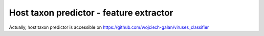 .. -*- mode: rst -*-
Host taxon predictor - feature extractor
====
Actually, host taxon predictor is accessible on https://github.com/wojciech-galan/viruses_classifier